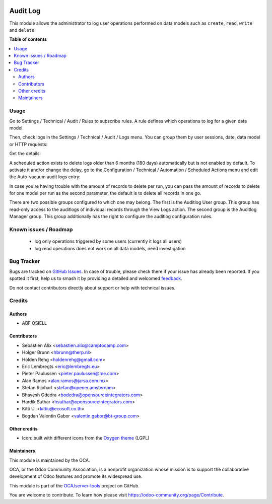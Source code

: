 .. image:: https://odoo-community.org/readme-banner-image
   :target: https://odoo-community.org/get-involved?utm_source=readme
   :alt: Odoo Community Association

=========
Audit Log
=========

.. 
   !!!!!!!!!!!!!!!!!!!!!!!!!!!!!!!!!!!!!!!!!!!!!!!!!!!!
   !! This file is generated by oca-gen-addon-readme !!
   !! changes will be overwritten.                   !!
   !!!!!!!!!!!!!!!!!!!!!!!!!!!!!!!!!!!!!!!!!!!!!!!!!!!!
   !! source digest: sha256:2bfd0033fbfbbd816bd3f649430a16f26e1be6632d0d719f348b8fc6118c128c
   !!!!!!!!!!!!!!!!!!!!!!!!!!!!!!!!!!!!!!!!!!!!!!!!!!!!

.. |badge1| image:: https://img.shields.io/badge/maturity-Beta-yellow.png
    :target: https://odoo-community.org/page/development-status
    :alt: Beta
.. |badge2| image:: https://img.shields.io/badge/license-AGPL--3-blue.png
    :target: http://www.gnu.org/licenses/agpl-3.0-standalone.html
    :alt: License: AGPL-3
.. |badge3| image:: https://img.shields.io/badge/github-OCA%2Fserver--tools-lightgray.png?logo=github
    :target: https://github.com/OCA/server-tools/tree/17.0/auditlog
    :alt: OCA/server-tools
.. |badge4| image:: https://img.shields.io/badge/weblate-Translate%20me-F47D42.png
    :target: https://translation.odoo-community.org/projects/server-tools-17-0/server-tools-17-0-auditlog
    :alt: Translate me on Weblate
.. |badge5| image:: https://img.shields.io/badge/runboat-Try%20me-875A7B.png
    :target: https://runboat.odoo-community.org/builds?repo=OCA/server-tools&target_branch=17.0
    :alt: Try me on Runboat

|badge1| |badge2| |badge3| |badge4| |badge5|

This module allows the administrator to log user operations performed on
data models such as ``create``, ``read``, ``write`` and ``delete``.

**Table of contents**

.. contents::
   :local:

Usage
=====

Go to Settings / Technical / Audit / Rules to subscribe rules. A rule
defines which operations to log for a given data model.

|image|

Then, check logs in the Settings / Technical / Audit / Logs menu. You
can group them by user sessions, date, data model or HTTP requests:

|image1|

Get the details:

|image2|

A scheduled action exists to delete logs older than 6 months (180 days)
automatically but is not enabled by default. To activate it and/or
change the delay, go to the Configuration / Technical / Automation /
Scheduled Actions menu and edit the Auto-vacuum audit logs entry:

|image3|

In case you're having trouble with the amount of records to delete per
run, you can pass the amount of records to delete for one model per run
as the second parameter, the default is to delete all records in one go.

There are two possible groups configured to which one may belong. The
first is the Auditlog User group. This group has read-only access to the
auditlogs of individual records through the View Logs action. The second
group is the Auditlog Manager group. This group additionally has the
right to configure the auditlog configuration rules.

.. |image| image:: https://raw.githubusercontent.com/OCA/server-tools/17.0/auditlog/static/description/rule.png
.. |image1| image:: https://raw.githubusercontent.com/OCA/server-tools/17.0/auditlog/static/description/logs.png
.. |image2| image:: https://raw.githubusercontent.com/OCA/server-tools/17.0/auditlog/static/description/log.png
.. |image3| image:: https://raw.githubusercontent.com/OCA/server-tools/17.0/auditlog/static/description/autovacuum.png

Known issues / Roadmap
======================

   - log only operations triggered by some users (currently it logs all
     users)
   - log read operations does not work on all data models, need
     investigation

Bug Tracker
===========

Bugs are tracked on `GitHub Issues <https://github.com/OCA/server-tools/issues>`_.
In case of trouble, please check there if your issue has already been reported.
If you spotted it first, help us to smash it by providing a detailed and welcomed
`feedback <https://github.com/OCA/server-tools/issues/new?body=module:%20auditlog%0Aversion:%2017.0%0A%0A**Steps%20to%20reproduce**%0A-%20...%0A%0A**Current%20behavior**%0A%0A**Expected%20behavior**>`_.

Do not contact contributors directly about support or help with technical issues.

Credits
=======

Authors
-------

* ABF OSIELL

Contributors
------------

- Sebastien Alix <sebastien.alix@camptocamp.com>
- Holger Brunn <hbrunn@therp.nl>
- Holden Rehg <holdenrehg@gmail.com>
- Eric Lembregts <eric@lembregts.eu>
- Pieter Paulussen <pieter.paulussen@me.com>
- Alan Ramos <alan.ramos@jarsa.com.mx>
- Stefan Rijnhart <stefan@opener.amsterdam>
- Bhavesh Odedra <bodedra@opensourceintegrators.com>
- Hardik Suthar <hsuthar@opensourceintegrators.com>
- Kitti U. <kittiu@ecosoft.co.th>
- Bogdan Valentin Gabor <valentin.gabor@bt-group.com>

Other credits
-------------

- Icon: built with different icons from the `Oxygen
  theme <https://en.wikipedia.org/wiki/Oxygen_Project>`__ (LGPL)

Maintainers
-----------

This module is maintained by the OCA.

.. image:: https://odoo-community.org/logo.png
   :alt: Odoo Community Association
   :target: https://odoo-community.org

OCA, or the Odoo Community Association, is a nonprofit organization whose
mission is to support the collaborative development of Odoo features and
promote its widespread use.

This module is part of the `OCA/server-tools <https://github.com/OCA/server-tools/tree/17.0/auditlog>`_ project on GitHub.

You are welcome to contribute. To learn how please visit https://odoo-community.org/page/Contribute.
